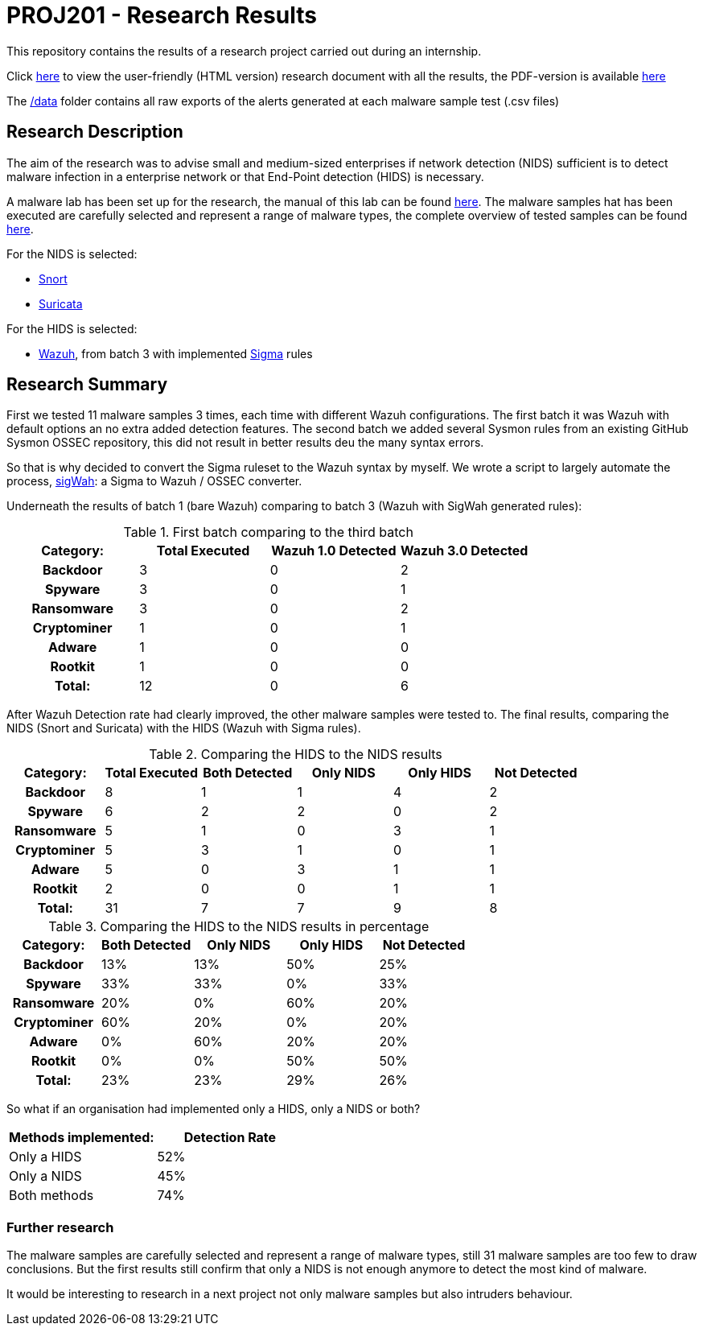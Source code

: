 = PROJ201 - Research Results

This repository contains the results of a research project carried out during an internship.

Click http://sanwieb.github.io/PROJ201-Research-Results[here] to view the user-friendly (HTML version) research document with all the results,
the PDF-version is available https://github.com/SanWieb/PROJ201-Research-Results/raw/master/PROJ201_Results.pdf[here]

The https://github.com/SanWieb/PROJ201-Research-Results/tree/master/data[/data] folder contains all raw exports of the alerts generated at each malware sample test (.csv files)


== Research Description
The aim of the research was to advise small and medium-sized enterprises if network detection (NIDS) sufficient is to detect malware infection in a enterprise network or that End-Point detection (HIDS) is necessary.

A malware lab has been set up for the research, the manual of this lab can be found https://sanwieb.github.io/PROJ201-MalwareLab-Manual/[here].
The malware samples hat has been executed are carefully selected and represent a range of malware types, the complete overview of
tested samples can be found https://github.com/SanWieb/PROJ201-Research-Results/blob/master/Malware_Samples_Overview.csv[here].

For the NIDS is selected:

* https://www.snort.org/[Snort]
* https://suricata-ids.org/[Suricata]

For the HIDS is selected:

* https://wazuh.com/[Wazuh], from batch 3 with implemented https://github.com/Neo23x0/sigma/[Sigma] rules

== Research Summary

First we tested 11 malware samples 3 times, each time with different Wazuh configurations. The first batch it
was Wazuh with default options an no extra added detection features. The second batch we added several Sysmon rules
from an existing GitHub Sysmon OSSEC repository, this did not result in better results deu the many syntax errors.

So that is why decided to convert the Sigma ruleset to the Wazuh syntax by myself. We wrote a script to largely automate
the process, https://github.com/SanWieb/sigWah/[sigWah]: a Sigma to Wazuh / OSSEC converter.

Underneath the results of batch 1 (bare Wazuh) comparing to batch 3 (Wazuh with SigWah generated rules):

.First batch comparing to the third batch
[cols="h,1,1,1", options="footer", frame="topbot"]
|===
|Category: |Total Executed| Wazuh 1.0 Detected |Wazuh 3.0 Detected

|Backdoor       |3 |0 |2
|Spyware        |3 |0 |1
|Ransomware     |3 |0 |2
|Cryptominer    |1 |0 |1
|Adware         |1 |0 |0
|Rootkit        |1 |0 |0
|Total:         |12 |0 |6
|===

After Wazuh Detection rate had clearly improved, the other malware samples were tested to. The final results, comparing
the NIDS (Snort and Suricata) with the HIDS (Wazuh with Sigma rules).

.Comparing the HIDS to the NIDS results
[cols="h,1,1,1,1,1", options="footer", frame="topbot"]
|===
|Category: |Total Executed|Both Detected |Only NIDS |Only HIDS |Not Detected

|Backdoor       |8 |1 |1 |4 |2
|Spyware        |6 |2 |2 |0 |2
|Ransomware     |5 |1 |0 |3 |1
|Cryptominer    |5 |3 |1 |0 |1
|Adware         |5 |0 |3 |1 |1
|Rootkit        |2 |0 |0 |1 |1
|Total:     |31 |7 |7 |9 | 8
|===

.Comparing the HIDS to the NIDS results in percentage
[cols="h,1,1,1,1", options="footer", frame="topbot"]
|===
|Category:|Both Detected|Only NIDS|Only HIDS|Not Detected

|Backdoor
|13%
|13%
|50%
|25%

|Spyware
|33%
|33%
|0%
|33%

|Ransomware
|20%
|0%
|60%
|20%

|Cryptominer
|60%
|20%
|0%
|20%

|Adware
|0%
|60%
|20%
|20%

|Rootkit
|0%
|0%
|50%
|50%

|Total:
|23%
|23%
|29%
|26%

|===

So what if an organisation had implemented only a HIDS, only a NIDS or both?

[frame="topbot"]
|===
|Methods implemented:|Detection Rate

|Only a HIDS
|52%

|Only a NIDS
|45%

|Both methods
|74%
|===

=== Further research
The malware samples are carefully selected and represent a range of malware types, still 31 malware samples are too few
to draw conclusions. But the first results still confirm that only a NIDS is not enough anymore to detect the most kind of malware.

It would be interesting to research in a next project not only malware samples but also intruders behaviour.

